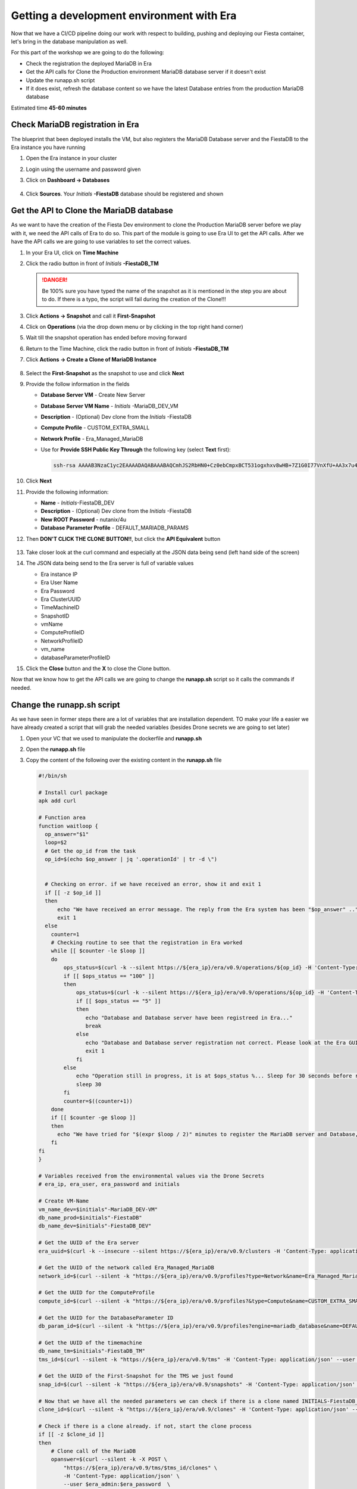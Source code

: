.. _phase5_era:

Getting a development environment with Era
==========================================

Now that we have a CI/CD pipeline doing our work with respect to building, pushing and deploying our Fiesta container, let's bring in the database manipulation as well.

For this part of the workshop we are going to do the following:

- Check the registration the deployed MariaDB in Era
- Get the API calls for Clone the Production environment MariaDB database server if it doesn't exist
- Update the runapp.sh script
- If it does exist, refresh the database content so we have the latest Database entries from the production MariaDB database

.. note::
Estimated time **45-60 minutes**

Check MariaDB registration in Era
---------------------------------

The blueprint that been deployed installs the VM, but also registers the MariaDB Database server and the FiestaDB to the Era instance you have running

#. Open the Era instance in your cluster
#. Login using the username and password given
#. Click on **Dashboard -> Databases**

   .. figure:: images/1.png

#. Click **Sources**. Your *Initials* **-FiestaDB** database should be registered and shown

   .. figure:: images/2.png

Get the API to Clone the MariaDB database
-----------------------------------------

As we want to have the creation of the Fiesta Dev environment to clone the Production MariaDB server before we play with it, we need the API calls of Era to do so. This part of the module is going to use Era UI to get the API calls.
After we have the API calls we are going to use variables to set the correct values.

#. In your Era UI, click on **Time Machine** 
#. Click the radio button in front of *Initials* **-FiestaDB_TM**

   .. danger::

      Be 100% sure you have typed the name of the snapshot as it is mentioned in the step you are about to do. If there is a typo, the script will fail during the creation of the Clone!!!

#. Click **Actions -> Snapshot** and call it **First-Snapshot**
#. Click on **Operations** (via the drop down menu or by clicking in the top right hand corner)
#. Wait till the snapshot operation has ended before moving forward
#. Return to the Time Machine, click the radio button in front of *Initials* **-FiestaDB_TM**
#. Click **Actions -> Create a Clone of MariaDB Instance**

   .. figure:: images/3.png

#. Select the **First-Snapshot** as the snapshot to use and click **Next**
#. Provide the follow information in the fields

   - **Database Server VM** - Create New Server
   - **Database Server VM Name** - *Initials* -MariaDB_DEV_VM
   - **Description** - (Optional) Dev clone from the *Initials* -FiestaDB
   - **Compute Profile** - CUSTOM_EXTRA_SMALL
   - **Network Profile** - Era_Managed_MariaDB
   
   - Use for **Provide SSH Public Key Through** the following key (select **Text** first):

     .. code-block:: SSH
    
        ssh-rsa AAAAB3NzaC1yc2EAAAADAQABAAABAQCmhJS2RbHN0+Cz0ebCmpxBCT531ogxhxv8wHB+7Z1G0I77VnXfU+AA3x7u4gnjbZLeswrAyXk8Rn/wRMyJNAd7FTqrlJ0Imd4puWuE2c+pIlU8Bt8e6VSz2Pw6saBaECGc7BDDo0hPEeHbf0y0FEnY0eaG9MmWR+5SqlkepgRRKN8/ipHbi5AzsQudjZg29xra/NC/BHLAW/C+F0tE6/ghgtBKpRoj20x+7JlA/DJ/Ec3gU0AyYcvNWlhlR+qc83lXppeC1ie3eb9IDTVbCI/4dXHjdSbhTCRu0IwFIxPGK02BL5xOVTmxQyvCEOn5MSPI41YjJctUikFkMgOv2mlV root@centos
#. Click **Next**
#. Provide the following information:

   - **Name** - *Initials*-FiestaDB_DEV
   - **Description** - (Optional) Dev clone from the *Initials* -FiestaDB
   - **New ROOT Password** - nutanix/4u
   - **Database Parameter Profile** - DEFAULT_MARIADB_PARAMS

#. Then **DON'T CLICK THE CLONE BUTTON!!**, but click the **API Equivalent** button

   .. figure:: images/4.png

#. Take closer look at the curl command and especially at the JSON data being send (left hand side of the screen)
#. The JSON data being send to the Era server is full of variable values
  
   - Era instance IP
   - Era User Name
   - Era Password
   - Era ClusterUUID
   - TimeMachineID
   - SnapshotID
   - vmName
   - ComputeProfileID
   - NetworkProfileID
   - vm_name
   - databaseParameterProfileID

#. Click the **Close** button and the **X** to close the Clone button.

Now that we know how to get the API calls we are going to change the **runapp.sh** script so it calls the commands if needed.

Change the runapp.sh script
---------------------------

As we have seen in former steps there are a lot of variables that are installation dependent. TO make your life a easier we have already created a script that will grab the needed variables (besides Drone secrets we are going to set later)

#. Open your VC that we used to manipulate the dockerfile and **runapp.sh**
#. Open the **runapp.sh** file
#. Copy the content of the following over the existing content in the **runapp.sh** file

   .. code-block:: bash

      #!/bin/sh

      # Install curl package
      apk add curl
      
      # Function area
      function waitloop {
        op_answer="$1"
        loop=$2
        # Get the op_id from the task
        op_id=$(echo $op_answer | jq '.operationId' | tr -d \")
      
      
        # Checking on error. if we have received an error, show it and exit 1
        if [[ -z $op_id ]]
        then
            echo "We have received an error message. The reply from the Era system has been "$op_answer" .."
            exit 1
        else
          counter=1
          # Checking routine to see that the registration in Era worked
          while [[ $counter -le $loop ]]
          do
              ops_status=$(curl -k --silent https://${era_ip}/era/v0.9/operations/${op_id} -H 'Content-Type: application/json'  --user $era_admin:$era_password | jq '.["percentageComplete"]' | tr -d \")
              if [[ $ops_status == "100" ]]
              then
                  ops_status=$(curl -k --silent https://${era_ip}/era/v0.9/operations/${op_id} -H 'Content-Type: application/json'  --user $era_admin:$era_password | jq '.status' | tr -d \")
                  if [[ $ops_status == "5" ]]
                  then
                     echo "Database and Database server have been registreed in Era..."
                     break
                  else
                     echo "Database and Database server registration not correct. Please look at the Era GUI to find the reason..."
                     exit 1
                  fi
              else
                  echo "Operation still in progress, it is at $ops_status %... Sleep for 30 seconds before retrying.. ($counter/$loop)"
                  sleep 30
              fi
              counter=$((counter+1))
          done
          if [[ $counter -ge $loop ]]
          then
            echo "We have tried for "$(expr $loop / 2)" minutes to register the MariaDB server and Database, but were not successful. Please look at the Era GUI to see if anything has happened..."
          fi
      fi
      }
      
      # Variables received from the environmental values via the Drone Secrets
      # era_ip, era_user, era_password and initials
      
      # Create VM-Name
      vm_name_dev=$initials"-MariaDB_DEV-VM"
      db_name_prod=$initials"-FiestaDB"
      db_name_dev=$initials"-FiestaDB_DEV"
      
      # Get the UUID of the Era server
      era_uuid=$(curl -k --insecure --silent https://${era_ip}/era/v0.9/clusters -H 'Content-Type: application/json' --user $era_admin:$era_password | jq '.[].id' | tr -d \")
      
      # Get the UUID of the network called Era_Managed_MariaDB
      network_id=$(curl --silent -k "https://${era_ip}/era/v0.9/profiles?type=Network&name=Era_Managed_MariaDB" -H 'Content-Type: application/json' --user $era_admin:$era_password | jq '.id' | tr -d \")
      
      # Get the UUID for the ComputeProfile
      compute_id=$(curl --silent -k "https://${era_ip}/era/v0.9/profiles?&type=Compute&name=CUSTOM_EXTRA_SMALL" -H 'Content-Type: application/json' --user $era_admin:$era_password | jq '.id' | tr -d \")
      
      # Get the UUID for the DatabaseParameter ID
      db_param_id=$(curl --silent -k "https://${era_ip}/era/v0.9/profiles?engine=mariadb_database&name=DEFAULT_MARIADB_PARAMS" -H 'Content-Type: application/json' --user $era_admin:$era_password | jq '.id' | tr -d \")
      
      # Get the UUID of the timemachine
      db_name_tm=$initials"-FiestaDB_TM"
      tms_id=$(curl --silent -k "https://${era_ip}/era/v0.9/tms" -H 'Content-Type: application/json' --user $era_admin:$era_password | jq --arg db_name_tm $db_name_tm '.[] | select (.name==$db_name_tm) .id' | tr -d \")
      
      # Get the UUID of the First-Snapshot for the TMS we just found
      snap_id=$(curl --silent -k "https://${era_ip}/era/v0.9/snapshots" -H 'Content-Type: application/json' --user $era_admin:$era_password | jq --arg tms_id $tms_id '.[] | select (.timeMachineId==$tms_id) | select (.name=="First-Snapshot") .id' | tr -d \")
      
      # Now that we have all the needed parameters we can check if there is a clone named INITIALS-FiestaDB_DEV
      clone_id=$(curl --silent -k "https://${era_ip}/era/v0.9/clones" -H 'Content-Type: application/json' --user $era_admin:$era_password | jq --arg db_name_dev $db_name_dev '.[] | select (.name==$db_name_dev) .id' | tr -d \")
      
      # Check if there is a clone already. if not, start the clone process
      if [[ -z $clone_id ]]
      then
          # Clone call of the MariaDB
          opanswer=$(curl --silent -k -X POST \
              "https://${era_ip}/era/v0.9/tms/$tms_id/clones" \
              -H 'Content-Type: application/json' \
              --user $era_admin:$era_password  \
              -d \
              '{"name":"'$db_name_dev'","description":"Dev clone from the '$db_name_prod'","createDbserver":true,"clustered":false,"nxClusterId":"'$era_uuid'","sshPublicKey":"ssh-rsa AAAAB3NzaC1yc2EAAAADAQABAAABAQCmhJS2RbHN0+Cz0ebCmpxBCT531ogxhxv8wHB+7Z1G0I77VnXfU+AA3x7u4gnjbZLeswrAyXk8Rn/wRMyJNAd7FTqrlJ0Imd4puWuE2c+pIlU8Bt8e6VSz2Pw6saBaECGc7BDDo0hPEeHbf0y0FEnY0eaG9MmWR+5SqlkepgRRKN8/ipHbi5AzsQudjZg29xra/NC/BHLAW/C+F0tE6/ghgtBKpRoj20x+7JlA/DJ/Ec3gU0AyYcvNWlhlR+qc83lXppeC1ie3eb9IDTVbCI/4dXHjdSbhTCRu0IwFIxPGK02BL5xOVTmxQyvCEOn5MSPI41YjJctUikFkMgOv2mlV root@centos","dbserverId":null,"dbserverClusterId":null, "dbserverLogicalClusterId":null,"timeMachineId":"'$tms_id'","snapshotId":"'$snap_id'",  "userPitrTimestamp":null,"timeZone":"Europe/Amsterdam","latestSnapshot":false,"nodeCount":1,"nodes":[{"vmName":"'$vm_name_dev'",  "computeProfileId":"'$compute_id'","networkProfileId":"'$network_id'","newDbServerTimeZone":null,   "nxClusterId":"'$era_uuid'","properties":[]}],"actionArguments":[{"name":"vm_name","value":"'$vm_name_dev'"}, {"name":"dbserver_description","value":"Dev clone from the '$vm_name'"},{"name":"db_password","value":"nutanix/4u"}],"tags":[],"newDbServerTimeZone":"UTC","computeProfileId":"'$compute_id'","networkProfileId":"'$network_id'",    "databaseParameterProfileId":"'$db_param_id'"}')
          # Call the waitloop function
          waitloop "$opanswer" 30
      fi
      
      # Let's get the IP address of the cloned database server
      cloned_vm_ip=$(curl --silent -k "https://${era_ip}/era/v0.9/dbservers" -H 'Content-Type: application/json' --user $era_admin:$era_password | jq '.[] | select (.name=="xyz-MariaDB_DEV-VM") .ipAddresses[0]' | tr -d \")
      
      DB_SERVER=$cloned_vm_ip
      
      # If there is a "/" in the password or username we need to change it otherwise sed goes haywire
      if [ `echo $DB_PASSWD | grep "/" | wc -l` -gt 0 ]
          then
              DB_PASSWD1=$(echo "${DB_PASSWD//\//\\/}")
          else
              DB_PASSWD1=$DB_PASSWD
      fi
      
      if [ `echo $DB_USER | grep "/" | wc -l` -gt 0 ]
          then
              DB_USER1=$(echo "${DB_USER//\//\\/}")
          else
              DB_USER1=$DB_USER
      fi
      
      # Change the Fiesta configuration code so it works in the container
      sed -i "s/REPLACE_DB_NAME/$DB_NAME/g" /code/Fiesta/config/config.js
      sed -i "s/REPLACE_DB_HOST_ADDRESS/$DB_SERVER/g" /code/Fiesta/config/config.js
      sed -i "s/REPLACE_DB_DIALECT/$DB_TYPE/g" /code/Fiesta/config/config.js
      sed -i "s/REPLACE_DB_USER_NAME/$DB_USER1/g" /code/Fiesta/config/config.js
      sed -i "s/REPLACE_DB_PASSWORD/$DB_PASSWD1/g" /code/Fiesta/config/config.js
      
      # Run the NPM Application
      cd /code/Fiesta
      npm start

   .. note::
     This script will create a clone of your *Initils***-MariaDB_VM** it does not exist. If it exists, or is created, it will grab the IP address of the Cloned Database Server and use that in the application.

#. Save the file in VC **DON"T COMMIT OR PUSH TO GITEA!** as we need to make changes to the **.dron.yml** file and create three secrets in Drone.

Changes for Drone
----------------

Now that we have the runapp.sh done, let's make the needed changes for Drone

#. In VC open the **.drone.yml** file
#. In the **Deploy newest image** section add to the **environment** part:

   .. code-block:: yaml

    ERA_IP:
     from_secret: era_ip
    ERA_USER:
     from_secret: era_user
    ERA_PASSWORD:
     from_secret: era_password
    INITIALS:
     from_secret: initials

#. In the line that holds ``docker run`` add the following before ``$USERNAME/fiesta_app:latest``

   .. code-block:: yaml
    
    -e initials=$INITIALS -e era_ip=$ERA_IP -e era_user=$ERA_USER -e era_password=$ERA_PASSWORD

#. The total section **Deploy newest image** should look like this

   .. figure:: images/6.png

#. Save the file in VC **DON"T COMMIT OR PUSH TO GITEA!**
#. Open the Drone UI at **\http://<IP ADDRESS OF DOCKER VM>:8080**
#. Click on our **Repo (nutanix/Fiesta) -> Settings**
#. Add the four extra secrets to Drone (hit **ADD SECRET** button to save the secret)

   - **initials** - *Initials*
   - **era_ip** - <IP ADDRESS OF ERA INSTANCE>
   - **era_user** - admin
   - **era_password** - <FROM YOUR CLUSTER>

#. 